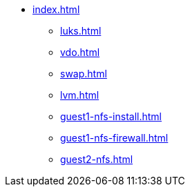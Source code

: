 * xref:index.adoc[]
** xref:luks.adoc[]
** xref:vdo.adoc[]
** xref:swap.adoc[]
** xref:lvm.adoc[]
** xref:guest1-nfs-install.adoc[]
** xref:guest1-nfs-firewall.adoc[]
** xref:guest2-nfs.adoc[]
